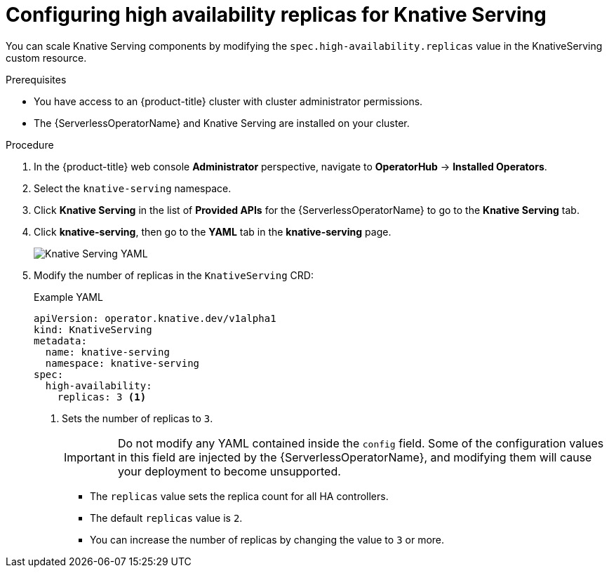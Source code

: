 // Module included in the following assemblies:
//
// * /serverless/admin_guide/serverless-ha.adoc

:_content-type: PROCEDURE
[id="serverless-config-replicas-serving_{context}"]
= Configuring high availability replicas for Knative Serving

You can scale Knative Serving components by modifying the `spec.high-availability.replicas` value in the KnativeServing custom resource.

.Prerequisites

* You have access to an {product-title} cluster with cluster administrator permissions.
* The {ServerlessOperatorName} and Knative Serving are installed on your cluster.

.Procedure

. In the {product-title} web console *Administrator* perspective, navigate to *OperatorHub* -> *Installed Operators*.

. Select the `knative-serving` namespace.
+
. Click *Knative Serving* in the list of *Provided APIs* for the {ServerlessOperatorName} to go to the *Knative Serving* tab.

. Click *knative-serving*, then go to the *YAML* tab in the *knative-serving* page.
+
image::serving-YAML-HA.png[Knative Serving YAML]

. Modify the number of replicas in the `KnativeServing` CRD:
+
.Example YAML
[source,yaml]
----
apiVersion: operator.knative.dev/v1alpha1
kind: KnativeServing
metadata:
  name: knative-serving
  namespace: knative-serving
spec:
  high-availability:
    replicas: 3 <1>
----
<1> Sets the number of replicas to `3`.
+
[IMPORTANT]
====
Do not modify any YAML contained inside the `config` field. Some of the configuration values in this field are injected by the {ServerlessOperatorName}, and modifying them will cause your deployment to become unsupported.
====
+
* The `replicas` value sets the replica count for all HA controllers.
* The default `replicas` value is `2`.
* You can increase the number of replicas by changing the value to `3` or more.
